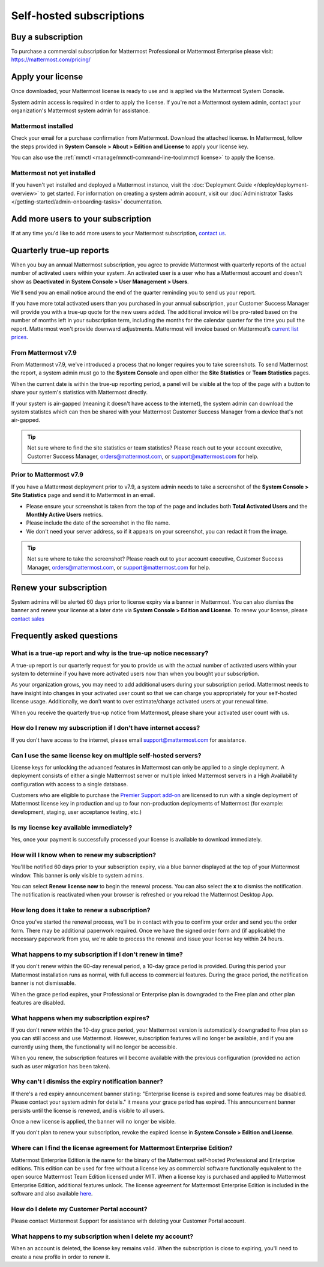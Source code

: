 Self-hosted subscriptions
=========================

Buy a subscription
------------------

To purchase a commercial subscription for Mattermost Professional or Mattermost Enterprise please visit: https://mattermost.com/pricing/

Apply your license
------------------

Once downloaded, your Mattermost license is ready to use and is applied via the Mattermost System Console.

.. image:: ../images/mattermost_enterprise_license.png
	:alt: Apply the Mattermost Enterprise license using the System Console.

System admin access is required in order to apply the license. If you're not a Mattermost system admin, contact your organization's Mattermost system admin for assistance.

Mattermost installed
~~~~~~~~~~~~~~~~~~~~

Check your email for a purchase confirmation from Mattermost. Download the attached license. In Mattermost, follow the steps provided in **System Console > About > Edition and License** to apply your license key.

You can also use the :ref:`mmctl <manage/mmctl-command-line-tool:mmctl license>` to apply the license.

Mattermost not yet installed
~~~~~~~~~~~~~~~~~~~~~~~~~~~~

If you haven't yet installed and deployed a Mattermost instance, visit the :doc:`Deployment Guide </deploy/deployment-overview>` to get started. For information on creating a system admin account, visit our :doc:`Administrator Tasks </getting-started/admin-onboarding-tasks>` documentation.

Add more users to your subscription
-----------------------------------

If at any time you'd like to add more users to your Mattermost subscription, `contact us <https://mattermost.com/contact-us/>`_.

Quarterly true-up reports
-------------------------

When you buy an annual Mattermost subscription, you agree to provide Mattermost with quarterly reports of the actual number of activated users within your system. An activated user is a user who has a Mattermost account and doesn't show as **Deactivated** in **System Console > User Management > Users**.

We'll send you an email notice around the end of the quarter reminding you to send us your report.

.. image:: ../images/true-up-schedule.png
   :alt: The timeframes followed for the true-up notifications.

If you have more total activated users than you purchased in your annual subscription, your Customer Success Manager will provide you with a true-up quote for the new users added. The additional invoice will be pro-rated based on the number of months left in your subscription term, including the months for the calendar quarter for the time you pull the report. Mattermost won't provide downward adjustments. Mattermost will invoice based on Mattermost’s `current list prices <https://mattermost.com/pricing/>`_.

From Mattermost v7.9
~~~~~~~~~~~~~~~~~~~~

From Mattermost v7.9, we've introduced a process that no longer requires you to take screenshots. To send Mattermost the report, a system admin must go to the **System Console** and open either the **Site Statistics** or **Team Statistics** pages.

When the current date is within the true-up reporting period, a panel will be visible at the top of the page with a button to share your system's statistics with Mattermost directly.

If your system is air-gapped (meaning it doesn't have access to the internet), the system admin can download the system statistcs which can then be shared with your Mattermost Customer Success Manager from a device that's not air-gapped.

.. tip::
   
   Not sure where to find the site statistics or team statistics? Please reach out to your account executive, Customer Success Manager, orders@mattermost.com, or support@mattermost.com for help.

Prior to Mattermost v7.9
~~~~~~~~~~~~~~~~~~~~~~~~~

If you have a Mattermost deployment prior to v7.9, a system admin needs to take a screenshot of the **System Console > Site Statistics** page and send it to Mattermost in an email.

- Please ensure your screenshot is taken from the top of the page and includes both **Total Activated Users** and the **Monthly Active Users** metrics. 
- Please include the date of the screenshot in the file name.
- We don't need your server address, so if it appears on your screenshot, you can redact it from the image.

.. tip:: 

   Not sure where to take the screenshot? Please reach out to your account executive, Customer Success Manager, orders@mattermost.com, or support@mattermost.com for help.
   
Renew your subscription
-----------------------

System admins will be alerted 60 days prior to license expiry via a banner in Mattermost. You can also dismiss the banner and renew your license at a later date via **System Console > Edition and License**. To renew your license, please `contact sales <https://mattermost.com/contact-sales/>`_

Frequently asked questions
--------------------------

What is a true-up report and why is the true-up notice necessary? 
~~~~~~~~~~~~~~~~~~~~~~~~~~~~~~~~~~~~~~~~~~~~~~~~~~~~~~~~~~~~~~~~~

A true-up report is our quarterly request for you to provide us with the actual number of activated users within your system to determine if you have more activated users now than when you bought your subscription.

As your organization grows, you may need to add additional users during your subscription period. Mattermost needs to have insight into changes in your activated user count so that we can charge you appropriately for your self-hosted license usage. Additionally, we don’t want to over estimate/charge activated users at your renewal time. 

When you receive the quarterly true-up notice from Mattermost, please share your activated user count with us.

How do I renew my subscription if I don't have internet access?
~~~~~~~~~~~~~~~~~~~~~~~~~~~~~~~~~~~~~~~~~~~~~~~~~~~~~~~~~~~~~~~~

If you don't have access to the internet, please email support@mattermost.com for assistance.

Can I use the same license key on multiple self-hosted servers?
~~~~~~~~~~~~~~~~~~~~~~~~~~~~~~~~~~~~~~~~~~~~~~~~~~~~~~~~~~~~~~~

License keys for unlocking the advanced features in Mattermost can only be applied to a single deployment. A deployment consists of either a single Mattermost server or multiple linked Mattermost servers in a High Availability configuration with access to a single database.

Customers who are eligible to purchase the `Premier Support add-on <https://mattermost.com/support/>`_ are licensed to run with a single deployment of Mattermost license key in production and up to four non-production deployments of Mattermost (for example: development, staging, user acceptance testing, etc.)

Is my license key available immediately?
~~~~~~~~~~~~~~~~~~~~~~~~~~~~~~~~~~~~~~~~

Yes, once your payment is successfully processed your license is available to download immediately.

How will I know when to renew my subscription?
~~~~~~~~~~~~~~~~~~~~~~~~~~~~~~~~~~~~~~~~~~~~~~

You'll be notified 60 days prior to your subscription expiry, via a blue banner displayed at the top of your Mattermost window. This banner is only visible to system admins.

You can select **Renew license now** to begin the renewal process. You can also select the **x** to dismiss the notification. The notification is reactivated when your browser is refreshed or you reload the Mattermost Desktop App.

How long does it take to renew a subscription?
~~~~~~~~~~~~~~~~~~~~~~~~~~~~~~~~~~~~~~~~~~~~~~

Once you’ve started the renewal process, we'll be in contact with you to confirm your order and send you the order form. There may be additional paperwork required. Once we have the signed order form and (if applicable) the necessary paperwork from you, we're able to process the renewal and issue your license key within 24 hours.

What happens to my subscription if I don't renew in time?
~~~~~~~~~~~~~~~~~~~~~~~~~~~~~~~~~~~~~~~~~~~~~~~~~~~~~~~~~

If you don't renew within the 60-day renewal period, a 10-day grace period is provided. During this period your Mattermost installation runs as normal, with full access to commercial features. During the grace period, the notification banner is not dismissable.

When the grace period expires, your Professional or Enterprise plan is downgraded to the Free plan and other plan features are disabled.
 
What happens when my subscription expires?
~~~~~~~~~~~~~~~~~~~~~~~~~~~~~~~~~~~~~~~~~~

If you don't renew within the 10-day grace period, your Mattermost version is automatically downgraded to Free plan so you can still access and use Mattermost. However, subscription features will no longer be available, and if you are currently using them, the functionality will no longer be accessible.

When you renew, the subscription features will become available with the previous configuration (provided no action such as user migration has been taken).

Why can't I dismiss the expiry notification banner?
~~~~~~~~~~~~~~~~~~~~~~~~~~~~~~~~~~~~~~~~~~~~~~~~~~~~

If there's a red expiry announcement banner stating: "Enterprise license is expired and some features may be disabled. Please contact your system admin for details." it means your grace period has expired. This announcement banner persists until the license is renewed, and is visible to all users.

Once a new license is applied, the banner will no longer be visible.

If you don't plan to renew your subscription, revoke the expired license in **System Console > Edition and License**.

Where can I find the license agreement for Mattermost Enterprise Edition?
~~~~~~~~~~~~~~~~~~~~~~~~~~~~~~~~~~~~~~~~~~~~~~~~~~~~~~~~~~~~~~~~~~~~~~~~~~

Mattermost Enterprise Edition is the name for the binary of the Mattermost self-hosted Professional and Enterprise editions. This edition can be used for free without a license key as commercial software functionally equivalent to the open source Mattermost Team Edition licensed under MIT. When a license key is purchased and applied to Mattermost Enterprise Edition, additional features unlock. The license agreement for Mattermost Enterprise Edition is included in the software and also available `here <https://mattermost.com/enterprise-edition-license/>`_.

How do I delete my Customer Portal account?
~~~~~~~~~~~~~~~~~~~~~~~~~~~~~~~~~~~~~~~~~~~

Please contact Mattermost Support for assistance with deleting your Customer Portal account.

What happens to my subscription when I delete my account?
~~~~~~~~~~~~~~~~~~~~~~~~~~~~~~~~~~~~~~~~~~~~~~~~~~~~~~~~~~

When an account is deleted, the license key remains valid. When the subscription is close to expiring, you'll need to create a new profile in order to renew it.
